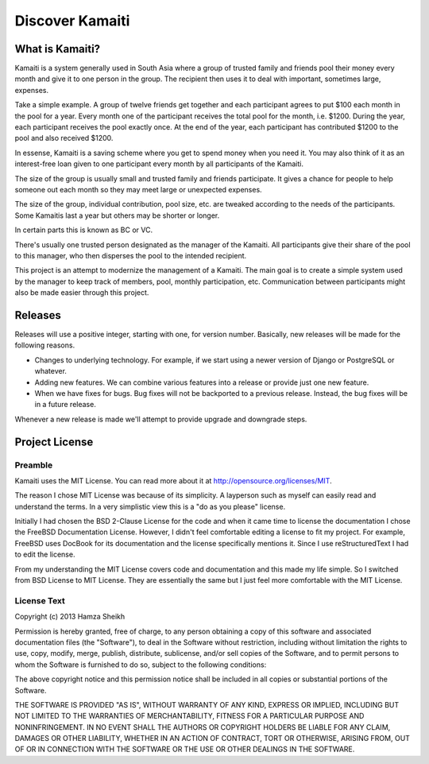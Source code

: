 Discover Kamaiti
================

What is Kamaiti?
----------------
Kamaiti is a system generally used in South Asia where a group of trusted family and friends pool their money every month and give it to one person in the group. The recipient then uses it to deal with important, sometimes large, expenses.

Take a simple example. A group of twelve friends get together and each participant agrees to put $100 each month in the pool for a year. Every month one of the participant receives the total pool for the month, i.e. $1200. During the year, each participant receives the pool exactly once. At the end of the year, each participant has contributed $1200 to the pool and also received $1200.

In essense, Kamaiti is a saving scheme where you get to spend money when you need it. You may also think of it as an interest-free loan given to one participant every month by all participants of the Kamaiti.

The size of the group is usually small and trusted family and friends participate. It gives a chance for people to help someone out each month so they may meet large or unexpected expenses.

The size of the group, individual contribution, pool size, etc. are tweaked according to the needs of the participants. Some Kamaitis last a year but others may be shorter or longer.

In certain parts this is known as BC or VC.

There's usually one trusted person designated as the manager of the Kamaiti. All participants give their share of the pool to this manager, who then disperses the pool to the intended recipient.

This project is an attempt to modernize the management of a Kamaiti. The main goal is to create a simple system used by the manager to keep track of members, pool, monthly participation, etc. Communication between participants might also be made easier through this project.


Releases
--------
Releases will use a positive integer, starting with one, for version number. Basically, new releases will be made for the following reasons.

* Changes to underlying technology. For example, if we start using a newer version of Django or PostgreSQL or whatever.

* Adding new features. We can combine various features into a release or provide just one new feature.

* When we have fixes for bugs. Bug fixes will not be backported to a previous release. Instead, the bug fixes will be in a future release.

Whenever a new release is made we'll attempt to provide upgrade and downgrade steps.


Project License
----------------

Preamble
^^^^^^^^^^^^^^^
Kamaiti uses the MIT License. You can read more about it at http://opensource.org/licenses/MIT.

The reason I chose MIT License was because of its simplicity. A layperson such as myself can easily read and understand the terms. In a very simplistic view this is a "do as you please" license.

Initially I had chosen the BSD 2-Clause License for the code and when it came time to license the documentation I chose the FreeBSD Documentation License. However, I didn't feel comfortable editing a license to fit my project. For example, FreeBSD uses DocBook for its documentation and the license specifically mentions it. Since I use reStructuredText I had to edit the license.

From my understanding the MIT License covers code and documentation and this made my life simple. So I switched from BSD License to MIT License. They are essentially the same but I just feel more comfortable with the MIT License.

License Text
^^^^^^^^^^^^^^^^
Copyright (c) 2013 Hamza Sheikh

Permission is hereby granted, free of charge, to any person obtaining a copy
of this software and associated documentation files (the "Software"), to deal
in the Software without restriction, including without limitation the rights
to use, copy, modify, merge, publish, distribute, sublicense, and/or sell
copies of the Software, and to permit persons to whom the Software is
furnished to do so, subject to the following conditions:

The above copyright notice and this permission notice shall be included in
all copies or substantial portions of the Software.

THE SOFTWARE IS PROVIDED "AS IS", WITHOUT WARRANTY OF ANY KIND, EXPRESS OR
IMPLIED, INCLUDING BUT NOT LIMITED TO THE WARRANTIES OF MERCHANTABILITY,
FITNESS FOR A PARTICULAR PURPOSE AND NONINFRINGEMENT. IN NO EVENT SHALL THE
AUTHORS OR COPYRIGHT HOLDERS BE LIABLE FOR ANY CLAIM, DAMAGES OR OTHER
LIABILITY, WHETHER IN AN ACTION OF CONTRACT, TORT OR OTHERWISE, ARISING FROM,
OUT OF OR IN CONNECTION WITH THE SOFTWARE OR THE USE OR OTHER DEALINGS IN
THE SOFTWARE.

